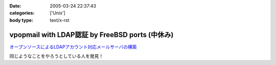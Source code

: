 :date: 2005-03-24 22:37:43
:categories: ['Unix']
:body type: text/x-rst

================================================
vpopmail with LDAP認証 by FreeBSD ports (中休み)
================================================

`オープンソースによるLDAPアカウント対応メールサーバの構築`_

同じようなことをやろうとしている人を発見！

.. _`オープンソースによるLDAPアカウント対応メールサーバの構築`: http://www.ipc.yamanashi.ac.jp/bul/final03/sasamori/index.html



.. :extend type: text/plain
.. :extend:
